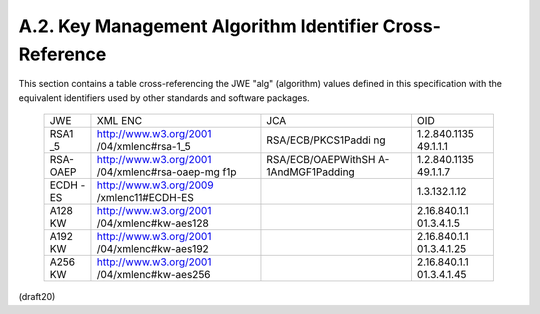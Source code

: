 A.2. Key Management Algorithm Identifier Cross-Reference
------------------------------------------------------------------


This section contains a table cross-referencing the JWE "alg"
(algorithm) values defined in this specification with the equivalent
identifiers used by other standards and software packages.

   +------+------------------------+--------------------+--------------+
   | JWE  | XML ENC                | JCA                | OID          |
   +------+------------------------+--------------------+--------------+
   | RSA1 | http://www.w3.org/2001 | RSA/ECB/PKCS1Paddi | 1.2.840.1135 |
   | _5   | /04/xmlenc#rsa-1_5     | ng                 | 49.1.1.1     |
   +------+------------------------+--------------------+--------------+
   | RSA- | http://www.w3.org/2001 | RSA/ECB/OAEPWithSH | 1.2.840.1135 |
   | OAEP | /04/xmlenc#rsa-oaep-mg | A-1AndMGF1Padding  | 49.1.1.7     |
   |      | f1p                    |                    |              |
   +------+------------------------+--------------------+--------------+
   | ECDH | http://www.w3.org/2009 |                    | 1.3.132.1.12 |
   | -ES  | /xmlenc11#ECDH-ES      |                    |              |
   +------+------------------------+--------------------+--------------+
   | A128 | http://www.w3.org/2001 |                    | 2.16.840.1.1 |
   | KW   | /04/xmlenc#kw-aes128   |                    | 01.3.4.1.5   |
   +------+------------------------+--------------------+--------------+
   | A192 | http://www.w3.org/2001 |                    | 2.16.840.1.1 |
   | KW   | /04/xmlenc#kw-aes192   |                    | 01.3.4.1.25  |
   +------+------------------------+--------------------+--------------+
   | A256 | http://www.w3.org/2001 |                    | 2.16.840.1.1 |
   | KW   | /04/xmlenc#kw-aes256   |                    | 01.3.4.1.45  |
   +------+------------------------+--------------------+--------------+


(draft20)


